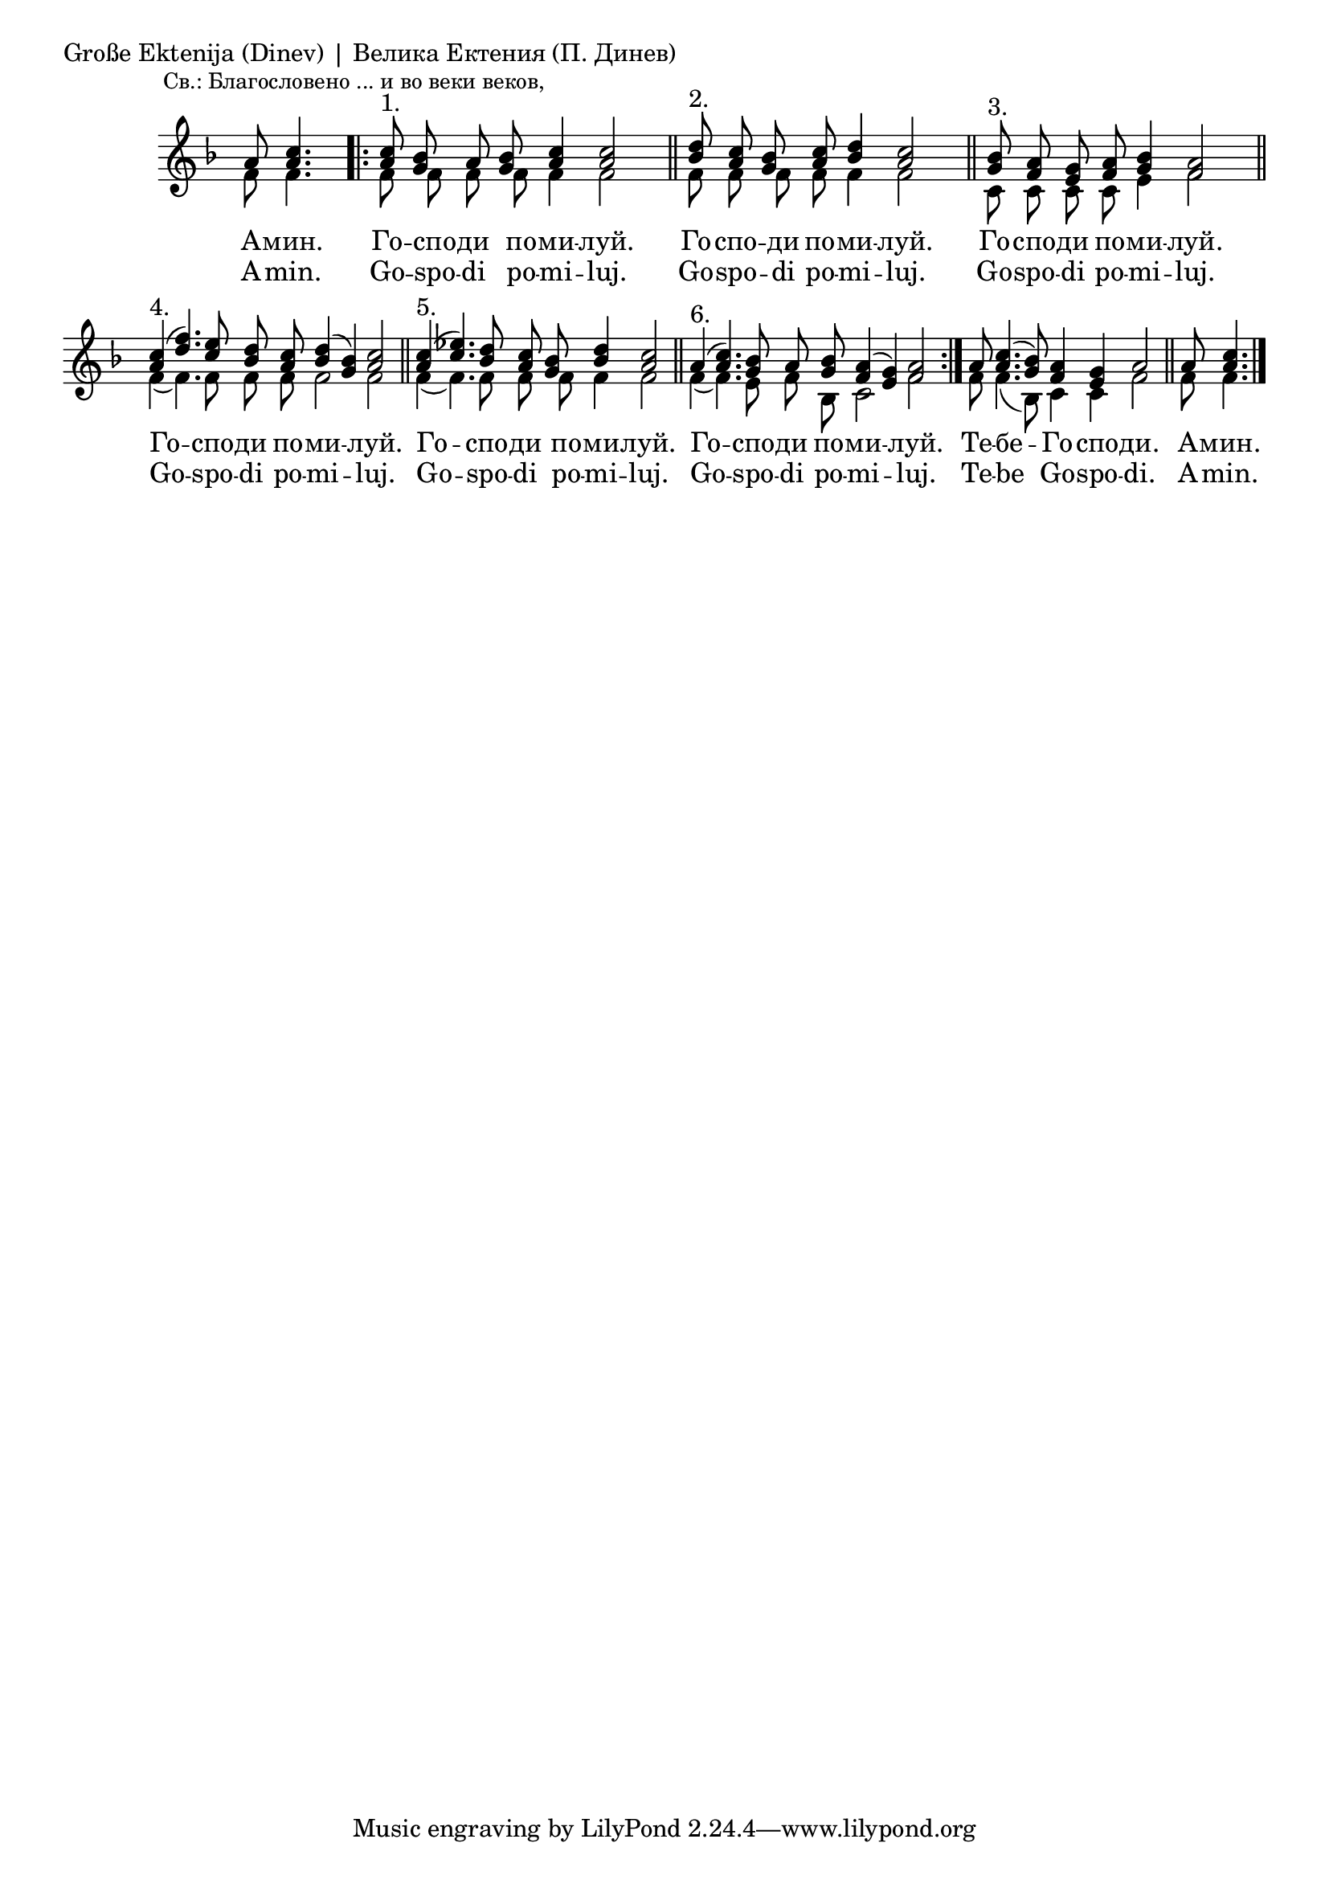 \score {
	\header { piece = "Große Ektenija (Dinev) | Велика Ектения (П. Динев)" }
	\new Staff \with { \omit TimeSignature } <<
		\set Score.timing = ##f
		\set doubleSlurs = ##t
		\key f \major
		\new Voice = "1" {
			\autoBeamOff
			\voiceOne \relative c'' {
				a8 <a c>4. \bar ".|:"
				\mark \markup { \small "Св.: Благословено ... и во веки веков," }
				<a c>8^"1." <g bes> a <g bes> <a c>4 <a c>2 \bar "||"
				<bes d>8^"2." <a c> <g bes> <a c> <bes d>4 <a c>2 \bar "||"
				<g bes>8^"3." <f a> <e g> <f a> <g bes>4 <f a>2 \bar "||"
				<a c>4^"4."( <d f>4.) <c e>8 <bes d> <a c> <bes d>4( <g bes>) <a c>2 \bar "||"
				<a c>4^"5."( <c ees>4.) <bes d>8 <a c> <g bes> <bes d>4 <a c>2 \bar "||"
				a4(^"6." <a c>4.) <g bes>8 a <g bes> <f a>4( <e g>) <f a>2 \bar ":|."
				a8 <a c>4.( <g bes>8) <f a>4 <e g> a2 \bar "||"
				a8 <a c>4. \bar "|."
			}
		}
		\new Voice = "2" {
			\autoBeamOff
			\voiceTwo \relative c' {
				f8 f4. \bar ".|:"
				f8 f f f f4 f2 \bar "||"
				f8 f f f f4 f2 \bar "||"
				c8 c c c e4 f2 \bar "||"
				f4( f4.) f8 f f f2 f \bar "||"
				f4( f4.) f8 f f f4 f2 \bar "||"
				f4( f4.) e8 f bes, c2 f \bar ":|."
				f8 f4.( bes,8) c4 c f2 \bar "||"
				f8 f4. \bar "|."
			}
		}
		\addlyrics {
			А -- мин. Го -- спо -- ди по -- ми -- луй.
			Го -- спо -- ди по -- ми -- луй.
			Го -- спо -- ди по -- ми -- луй.
			Го -- спо -- ди по -- ми -- луй.
			Го -- спо -- ди по -- ми -- луй.
			Го -- спо -- ди по -- ми -- луй.
			Те -- бе -- Го -- спо -- ди.
			А -- мин.
		}
		\addlyrics {
			A -- min. Go -- spo -- di po -- mi -- luj.
			Go -- spo -- di po -- mi -- luj.
			Go -- spo -- di po -- mi -- luj.
			Go -- spo -- di po -- mi -- luj.
			Go -- spo -- di po -- mi -- luj.
			Go -- spo -- di po -- mi -- luj.
			Te -- be Go -- spo -- di.
			A -- min.
		}
	>>

	% \layout {
	% 	\context {
	% 		\Score
	% 		\override SpacingSpanner.base-shortest-duration = #(ly:make-moment 1/32)
	% 	}
	% }
}